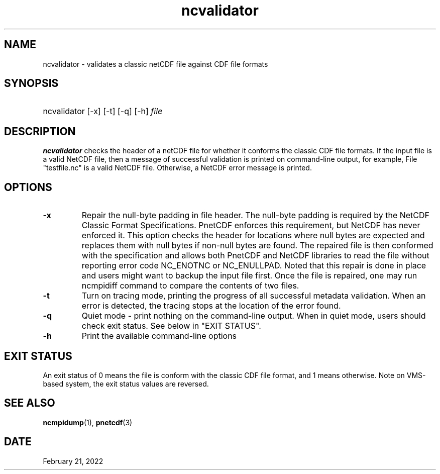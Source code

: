 .\" $Header$
.nr yr \n(yr+1900
.af mo 01
.af dy 01
.TH ncvalidator 1 "PnetCDF 1.12.3" "Printed: \n(yr-\n(mo-\n(dy" "PnetCDF utilities"
.SH NAME
ncvalidator \- validates a classic netCDF file against CDF file formats
.SH SYNOPSIS
.ft B
.HP
ncvalidator
.nh
\%[-x]
\%[-t]
\%[-q]
\%[-h]
\%\fIfile\fP
.hy
.ft
.SH DESCRIPTION
\fBncvalidator\fP checks the header of a netCDF file for whether it conforms
the classic CDF file formats. If the input file is a valid NetCDF file, then a
message of successful validation is printed on command-line output, for
example, File "testfile.nc" is a valid NetCDF file.
Otherwise, a NetCDF error message is printed.
.SH OPTIONS
.IP "\fB-x\fP"
Repair the null-byte padding in file header. The null-byte padding is required by the NetCDF Classic Format Specifications. PnetCDF enforces this requirement, but NetCDF has never enforced it. This option checks the header for locations where null bytes are expected and replaces them with null bytes if non-null bytes are found. The repaired file is then conformed with the specification and allows both PnetCDF and NetCDF libraries to read the file without reporting error code NC_ENOTNC or NC_ENULLPAD. Noted that this repair is done in place and users might want to backup the input file first. Once the file is repaired, one may run ncmpidiff command to compare the contents of two files.
.IP "\fB-t\fP"
Turn on tracing mode, printing the progress of all successful metadata validation. When an error is detected, the tracing stops at the location of the error found.
.IP "\fB-q\fP"
Quiet mode - print nothing on the command-line output. When in quiet mode, users should check exit status. See below in "EXIT STATUS".
.IP "\fB-h\fP"
Print the available command-line options
.SH EXIT STATUS
An exit status of 0 means the file is conform with the classic CDF file format, and
1 means otherwise.
Note on VMS-based system, the exit status values are reversed.
.SH "SEE ALSO"
.LP
.BR ncmpidump (1),
.BR pnetcdf (3)
.SH DATE
February 21, 2022
.LP

